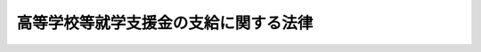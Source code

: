 .. _H22HO018:

======================================
高等学校等就学支援金の支給に関する法律
======================================

.. raw:: html
    
    
    <b>高等学校等就学支援金の支給に関する法律<br>
    （平成二十二年三月三十一日法律第十八号）</b><br><br><div align="right">最終改正：平成二六年六月一三日法律第六九号</div><br><div align="right"><table width="" border="0"><tr><td><font color="RED">（最終改正までの未施行法令）</font></td></tr><tr><td><a href="/cgi-bin/idxmiseko.cgi?H_RYAKU=%95%bd%93%f1%93%f1%96%40%88%ea%94%aa&amp;H_NO=%95%bd%90%ac%93%f1%8f%5c%98%5a%94%4e%98%5a%8c%8e%8f%5c%8e%4f%93%fa%96%40%97%a5%91%e6%98%5a%8f%5c%8b%e3%8d%86&amp;H_PATH=/miseko/H22HO018/H26HO069.html" target="inyo">平成二十六年六月十三日法律第六十九号</a></td><td align="right">（未施行）</td></tr><tr></tr><tr><td align="right">　</td><td></td></tr><tr></tr></table></div><a name="0000000000000000000000000000000000000000000000000000000000000000000000000000000"></a>
    <br>
    　<a href="#1000000000001000000000000000000000000000000000000000000000000000000000000000000" target="data">第一章　総則（第一条・第二条）</a>
    <br>
    　<a href="#1000000000002000000000000000000000000000000000000000000000000000000000000000000" target="data">第二章　高等学校等就学支援金の支給（第三条―第十五条）</a>
    <br>
    　<a href="#1000000000003000000000000000000000000000000000000000000000000000000000000000000" target="data">第三章　雑則（第十六条―第二十一条）</a>
    <br>
    　<a href="#5000000000000000000000000000000000000000000000000000000000000000000000000000000" target="data">附則</a>
    <br>
    
    <p>　　　<b><a name="1000000000001000000000000000000000000000000000000000000000000000000000000000000">第一章　総則</a>
    </b>
    </p><p>
    </p><div class="arttitle"><a name="1000000000000000000000000000000000000000000000000100000000000000000000000000000">（目的）</a>
    </div><div class="item"><b>第一条</b>
    <a name="1000000000000000000000000000000000000000000000000100000000001000000000000000000"></a>
    　この法律は、高等学校等の生徒等がその授業料に充てるために高等学校等就学支援金の支給を受けることができることとすることにより、高等学校等における教育に係る経済的負担の軽減を図り、もって教育の機会均等に寄与することを目的とする。
    </div>
    
    <p>
    </p><div class="arttitle"><a name="1000000000000000000000000000000000000000000000000200000000000000000000000000000">（定義）</a>
    </div><div class="item"><b>第二条</b>
    <a name="1000000000000000000000000000000000000000000000000200000000001000000000000000000"></a>
    　この法律において「高等学校等」とは、次に掲げるものをいう。
    <div class="number"><b><a name="1000000000000000000000000000000000000000000000000200000000001000000001000000000">一</a>
    </b>
    　高等学校（専攻科及び別科を除く。以下同じ。）
    </div>
    <div class="number"><b><a name="1000000000000000000000000000000000000000000000000200000000001000000002000000000">二</a>
    </b>
    　中等教育学校の後期課程（専攻科及び別科を除く。次条第三項及び第五条第三項において同じ。）
    </div>
    <div class="number"><b><a name="1000000000000000000000000000000000000000000000000200000000001000000003000000000">三</a>
    </b>
    　特別支援学校の高等部
    </div>
    <div class="number"><b><a name="1000000000000000000000000000000000000000000000000200000000001000000004000000000">四</a>
    </b>
    　高等専門学校（第一学年から第三学年までに限る。）
    </div>
    <div class="number"><b><a name="1000000000000000000000000000000000000000000000000200000000001000000005000000000">五</a>
    </b>
    　専修学校及び各種学校（これらのうち高等学校の課程に類する課程を置くものとして文部科学省令で定めるものに限り、<a href="/cgi-bin/idxrefer.cgi?H_FILE=%8f%ba%93%f1%93%f1%96%40%93%f1%98%5a&amp;REF_NAME=%8a%77%8d%5a%8b%b3%88%e7%96%40&amp;ANCHOR_F=&amp;ANCHOR_T=" target="inyo">学校教育法</a>
    （昭和二十二年法律第二十六号）<a href="/cgi-bin/idxrefer.cgi?H_FILE=%8f%ba%93%f1%93%f1%96%40%93%f1%98%5a&amp;REF_NAME=%91%e6%88%ea%8f%f0&amp;ANCHOR_F=1000000000000000000000000000000000000000000000000100000000000000000000000000000&amp;ANCHOR_T=1000000000000000000000000000000000000000000000000100000000000000000000000000000#1000000000000000000000000000000000000000000000000100000000000000000000000000000" target="inyo">第一条</a>
    に規定する学校以外の教育施設で学校教育に類する教育を行うもののうち当該教育を行うにつき<a href="/cgi-bin/idxrefer.cgi?H_FILE=%8f%ba%93%f1%93%f1%96%40%93%f1%98%5a&amp;REF_NAME=%93%af%96%40&amp;ANCHOR_F=&amp;ANCHOR_T=" target="inyo">同法</a>
    以外の法律に特別の規定があるものであって、高等学校の課程に類する課程を置くものとして文部科学省令で定めるもの（第四条及び第六条第一項において「特定教育施設」という。）を含む。）
    </div>
    </div>
    
    
    <p>　　　<b><a name="1000000000002000000000000000000000000000000000000000000000000000000000000000000">第二章　高等学校等就学支援金の支給</a>
    </b>
    </p><p>
    </p><div class="arttitle"><a name="1000000000000000000000000000000000000000000000000300000000000000000000000000000">（受給資格）</a>
    </div><div class="item"><b>第三条</b>
    <a name="1000000000000000000000000000000000000000000000000300000000001000000000000000000"></a>
    　高等学校等就学支援金（以下「就学支援金」という。）は、高等学校等に在学する生徒又は学生で日本国内に住所を有する者に対し、当該高等学校等（その者が同時に二以上の高等学校等の課程に在学するときは、これらのうちいずれか一の高等学校等の課程）における就学について支給する。
    </div>
    <div class="item"><b><a name="1000000000000000000000000000000000000000000000000300000000002000000000000000000">２</a>
    </b>
    　就学支援金は、前項に規定する者が次の各号のいずれかに該当するときは、支給しない。
    <div class="number"><b><a name="1000000000000000000000000000000000000000000000000300000000002000000001000000000">一</a>
    </b>
    　高等学校等（修業年限が三年未満のものを除く。）を卒業し又は修了した者
    </div>
    <div class="number"><b><a name="1000000000000000000000000000000000000000000000000300000000002000000002000000000">二</a>
    </b>
    　前号に掲げる者のほか、高等学校等に在学した期間が通算して三十六月を超える者
    </div>
    <div class="number"><b><a name="1000000000000000000000000000000000000000000000000300000000002000000003000000000">三</a>
    </b>
    　前二号に掲げる者のほか、前項に規定する者の保護者（<a href="/cgi-bin/idxrefer.cgi?H_FILE=%8f%ba%93%f1%93%f1%96%40%93%f1%98%5a&amp;REF_NAME=%8a%77%8d%5a%8b%b3%88%e7%96%40%91%e6%8f%5c%98%5a%8f%f0&amp;ANCHOR_F=1000000000000000000000000000000000000000000000001600000000000000000000000000000&amp;ANCHOR_T=1000000000000000000000000000000000000000000000001600000000000000000000000000000#1000000000000000000000000000000000000000000000001600000000000000000000000000000" target="inyo">学校教育法第十六条</a>
    に規定する保護者をいう。）その他の同項に規定する者の就学に要する経費を負担すべき者として政令で定める者（以下「保護者等」という。）の収入の状況に照らして、就学支援金の支給により当該保護者等の経済的負担を軽減する必要があるとは認められない者として政令で定める者
    </div>
    </div>
    <div class="item"><b><a name="1000000000000000000000000000000000000000000000000300000000003000000000000000000">３</a>
    </b>
    　前項第二号の期間は、その初日において高等学校等に在学していた月を一月（その初日において高等学校又は中等教育学校の後期課程の定時制の課程又は通信制の課程のみに在学していた月その他の政令で定める月にあっては、一月を超えない範囲内で政令で定める月数）として計算する。
    </div>
    
    <p>
    </p><div class="arttitle"><a name="1000000000000000000000000000000000000000000000000400000000000000000000000000000">（受給資格の認定）</a>
    </div><div class="item"><b>第四条</b>
    <a name="1000000000000000000000000000000000000000000000000400000000001000000000000000000"></a>
    　前条第一項に規定する者（同条第二項各号のいずれかに該当する者を除く。）は、就学支援金の支給を受けようとするときは、文部科学省令で定めるところにより、その在学する高等学校等（その者が同時に二以上の高等学校等の課程に在学するときは、その選択した一の高等学校等の課程）の設置者を通じて、当該高等学校等の所在地の都道府県知事（当該高等学校等が地方公共団体の設置するものである場合（当該高等学校等が特定教育施設である場合を除く。）にあっては、都道府県教育委員会）に対し、当該高等学校等における就学について就学支援金の支給を受ける資格を有することについての認定を申請し、その認定を受けなければならない。
    </div>
    
    <p>
    </p><div class="arttitle"><a name="1000000000000000000000000000000000000000000000000500000000000000000000000000000">（就学支援金の額）</a>
    </div><div class="item"><b>第五条</b>
    <a name="1000000000000000000000000000000000000000000000000500000000001000000000000000000"></a>
    　就学支援金は、前条の認定を受けた者（以下「受給権者」という。）がその初日において当該認定に係る高等学校等（以下「支給対象高等学校等」という。）に在学する月について、月を単位として支給されるものとし、その額は、一月につき、支給対象高等学校等の授業料の月額（授業料の額が年額その他月額以外の方法により定められている場合にあっては、授業料の月額に相当するものとして文部科学省令で定めるところにより算定した額をいい、受給権者が授業料の減免を受けた場合にあっては、文部科学省令で定めるところにより当該授業料の月額から当該減免に係る額を控除した額をいう。）に相当する額（その額が支給対象高等学校等の設置者、種類及び課程の区分に応じて政令で定める額（以下この項において「支給限度額」という。）を超える場合にあっては、支給限度額）とする。
    </div>
    <div class="item"><b><a name="1000000000000000000000000000000000000000000000000500000000002000000000000000000">２</a>
    </b>
    　支給対象高等学校等が政令で定める高等学校等である受給権者であって、その保護者等の収入の状況に照らして特に当該保護者等の経済的負担を軽減する必要があるものとして政令で定めるものに対して支給される就学支援金に係る前項の規定の適用については、同項中「定める額」とあるのは、「定める額に政令で定める額を加えた額」とする。
    </div>
    <div class="item"><b><a name="1000000000000000000000000000000000000000000000000500000000003000000000000000000">３</a>
    </b>
    　第一項の支給限度額は、地方公共団体の設置する高等学校、中等教育学校の後期課程及び特別支援学校の高等部の授業料の月額その他の事情を勘案して定めるものとする。
    </div>
    
    <p>
    </p><div class="arttitle"><a name="1000000000000000000000000000000000000000000000000600000000000000000000000000000">（就学支援金の支給）</a>
    </div><div class="item"><b>第六条</b>
    <a name="1000000000000000000000000000000000000000000000000600000000001000000000000000000"></a>
    　都道府県知事（支給対象高等学校等が地方公共団体の設置するものである場合（支給対象高等学校等が特定教育施設である場合を除く。）にあっては、都道府県教育委員会。以下同じ。）は、受給権者に対し、就学支援金を支給する。
    </div>
    <div class="item"><b><a name="1000000000000000000000000000000000000000000000000600000000002000000000000000000">２</a>
    </b>
    　就学支援金の支給は、受給権者が第四条の認定の申請をした日（当該申請が支給対象高等学校等の設置者に到達した日（次項において「申請日」という。）をいう。）の属する月（受給権者がその月の初日において当該支給対象高等学校等に在学していないとき、受給権者がその月について当該支給対象高等学校等以外の高等学校等を支給対象高等学校等とする就学支援金の支給を受けることができるときその他政令で定めるときは、その翌月）から始め、当該就学支援金を支給すべき事由が消滅した日の属する月で終わる。
    </div>
    <div class="item"><b><a name="1000000000000000000000000000000000000000000000000600000000003000000000000000000">３</a>
    </b>
    　受給権者がやむを得ない理由により第四条の認定の申請をすることができなかった場合において、やむを得ない理由がやんだ後十五日以内にその申請をしたとき（当該申請が支給対象高等学校等の設置者に到達したときをいう。）は、やむを得ない理由により当該認定の申請をすることができなくなった日を申請日とみなして、前項の規定を適用する。
    </div>
    <div class="item"><b><a name="1000000000000000000000000000000000000000000000000600000000004000000000000000000">４</a>
    </b>
    　前三項に定めるもののほか、就学支援金の支払の時期その他就学支援金の支給に関し必要な事項は、文部科学省令で定める。
    </div>
    
    <p>
    </p><div class="arttitle"><a name="1000000000000000000000000000000000000000000000000700000000000000000000000000000">（代理受領等）</a>
    </div><div class="item"><b>第七条</b>
    <a name="1000000000000000000000000000000000000000000000000700000000001000000000000000000"></a>
    　支給対象高等学校等の設置者は、受給権者に代わって就学支援金を受領し、その有する当該受給権者の授業料に係る債権の弁済に充てるものとする。
    </div>
    
    <p>
    </p><div class="arttitle"><a name="1000000000000000000000000000000000000000000000000800000000000000000000000000000">（就学支援金の支給の停止等）</a>
    </div><div class="item"><b>第八条</b>
    <a name="1000000000000000000000000000000000000000000000000800000000001000000000000000000"></a>
    　就学支援金は、受給権者が支給対象高等学校等を休学した場合その他の政令で定める場合において、受給権者が、文部科学省令で定めるところにより、支給対象高等学校等の設置者を通じて、都道府県知事に申し出たときは、政令で定めるところにより、その支給を停止する。
    </div>
    <div class="item"><b><a name="1000000000000000000000000000000000000000000000000800000000002000000000000000000">２</a>
    </b>
    　前項の規定により当該月に係る就学支援金の支給が停止された月は、第三条第三項の規定による同条第二項第二号の期間の計算については、その初日において高等学校等に在学していた月には該当しないものとみなす。
    </div>
    
    <p>
    </p><div class="arttitle"><a name="1000000000000000000000000000000000000000000000000900000000000000000000000000000">（支払の一時差止め）</a>
    </div><div class="item"><b>第九条</b>
    <a name="1000000000000000000000000000000000000000000000000900000000001000000000000000000"></a>
    　受給権者が、正当な理由がなく第十七条の規定による届出をしないときは、就学支援金の支払を一時差し止めることができる。
    </div>
    
    <p>
    </p><div class="arttitle"><a name="1000000000000000000000000000000000000000000000001000000000000000000000000000000">（支払の調整）</a>
    </div><div class="item"><b>第十条</b>
    <a name="1000000000000000000000000000000000000000000000001000000000001000000000000000000"></a>
    　就学支援金を支給すべきでないにもかかわらず、就学支援金の支給としての支払が行われたときは、その支払は、その後に支払うべき就学支援金の内払とみなすことができる。就学支援金として支給すべき額を超える額の就学支援金の支給としての支払が行われた場合における当該超過額の支払についても、同様とする。
    </div>
    
    <p>
    </p><div class="arttitle"><a name="1000000000000000000000000000000000000000000000001100000000000000000000000000000">（不正利得の徴収）</a>
    </div><div class="item"><b>第十一条</b>
    <a name="1000000000000000000000000000000000000000000000001100000000001000000000000000000"></a>
    　偽りその他不正の手段により就学支援金の支給を受けた者があるときは、都道府県知事は、国税徴収の例により、その者から、その支給を受けた就学支援金の額に相当する金額の全部又は一部を徴収することができる。
    </div>
    <div class="item"><b><a name="1000000000000000000000000000000000000000000000001100000000002000000000000000000">２</a>
    </b>
    　前項の規定による徴収金の先取特権の順位は、国税及び地方税に次ぐものとする。
    </div>
    
    <p>
    </p><div class="arttitle"><a name="1000000000000000000000000000000000000000000000001200000000000000000000000000000">（受給権の保護）</a>
    </div><div class="item"><b>第十二条</b>
    <a name="1000000000000000000000000000000000000000000000001200000000001000000000000000000"></a>
    　就学支援金の支給を受ける権利は、譲り渡し、担保に供し、又は差し押さえることができない。
    </div>
    
    <p>
    </p><div class="arttitle"><a name="1000000000000000000000000000000000000000000000001300000000000000000000000000000">（公課の禁止）</a>
    </div><div class="item"><b>第十三条</b>
    <a name="1000000000000000000000000000000000000000000000001300000000001000000000000000000"></a>
    　租税その他の公課は、就学支援金として支給を受けた金銭を標準として、課することができない。
    </div>
    
    <p>
    </p><div class="arttitle"><a name="1000000000000000000000000000000000000000000000001400000000000000000000000000000">（国等の設置する高等学校等に係る就学支援金に関する特例）</a>
    </div><div class="item"><b>第十四条</b>
    <a name="1000000000000000000000000000000000000000000000001400000000001000000000000000000"></a>
    　国の設置する高等学校等における就学について支給される就学支援金に係る第四条、第六条第一項から第三項まで、第七条、第八条第一項及び第十一条第一項の規定の適用については、第四条中「設置者を」とあるのは「長を」と、「当該高等学校等の所在地の都道府県知事（当該高等学校等が地方公共団体の設置するものである場合（当該高等学校等が特定教育施設である場合を除く。）にあっては、都道府県教育委員会）」とあるのは「文部科学大臣」と、第六条第一項中「都道府県知事（支給対象高等学校等が地方公共団体の設置するものである場合（支給対象高等学校等が特定教育施設である場合を除く。）にあっては、都道府県教育委員会。以下同じ。）」とあるのは「文部科学大臣」と、同条第二項及び第三項中「設置者に」とあるのは「長に」と、第七条中「支給対象高等学校等の設置者」とあるのは「文部科学大臣」と、「代わって就学支援金を受領し、その有する」とあるのは「支給すべき就学支援金を国の有する」と、「充てるものとする」とあるのは「充てるものとする。この場合においては、当該受給権者に対し、就学支援金の支給があったものとみなす」と、第八条第一項中「設置者を」とあるのは「長を」と、「都道府県知事」とあるのは「文部科学大臣」と、第十一条第一項中「都道府県知事」とあるのは「文部科学大臣」とする。
    </div>
    <div class="item"><b><a name="1000000000000000000000000000000000000000000000001400000000002000000000000000000">２</a>
    </b>
    　<a href="/cgi-bin/idxrefer.cgi?H_FILE=%95%bd%88%ea%88%ea%96%40%88%ea%81%5a%8e%4f&amp;REF_NAME=%93%c6%97%a7%8d%73%90%ad%96%40%90%6c%92%ca%91%a5%96%40&amp;ANCHOR_F=&amp;ANCHOR_T=" target="inyo">独立行政法人通則法</a>
    （平成十一年法律第百三号）<a href="/cgi-bin/idxrefer.cgi?H_FILE=%95%bd%88%ea%88%ea%96%40%88%ea%81%5a%8e%4f&amp;REF_NAME=%91%e6%93%f1%8f%f0%91%e6%88%ea%8d%80&amp;ANCHOR_F=1000000000000000000000000000000000000000000000000200000000001000000000000000000&amp;ANCHOR_T=1000000000000000000000000000000000000000000000000200000000001000000000000000000#1000000000000000000000000000000000000000000000000200000000001000000000000000000" target="inyo">第二条第一項</a>
    に規定する独立行政法人又は<a href="/cgi-bin/idxrefer.cgi?H_FILE=%95%bd%88%ea%8c%dc%96%40%88%ea%88%ea%93%f1&amp;REF_NAME=%8d%91%97%a7%91%e5%8a%77%96%40%90%6c%96%40&amp;ANCHOR_F=&amp;ANCHOR_T=" target="inyo">国立大学法人法</a>
    （平成十五年法律第百十二号）<a href="/cgi-bin/idxrefer.cgi?H_FILE=%95%bd%88%ea%8c%dc%96%40%88%ea%88%ea%93%f1&amp;REF_NAME=%91%e6%93%f1%8f%f0%91%e6%88%ea%8d%80&amp;ANCHOR_F=1000000000000000000000000000000000000000000000000200000000001000000000000000000&amp;ANCHOR_T=1000000000000000000000000000000000000000000000000200000000001000000000000000000#1000000000000000000000000000000000000000000000000200000000001000000000000000000" target="inyo">第二条第一項</a>
    に規定する国立大学法人の設置する高等学校等における就学について支給される就学支援金に係る<a href="/cgi-bin/idxrefer.cgi?H_FILE=%95%bd%88%ea%8c%dc%96%40%88%ea%88%ea%93%f1&amp;REF_NAME=%91%e6%8e%6c%8f%f0&amp;ANCHOR_F=1000000000000000000000000000000000000000000000000400000000000000000000000000000&amp;ANCHOR_T=1000000000000000000000000000000000000000000000000400000000000000000000000000000#1000000000000000000000000000000000000000000000000400000000000000000000000000000" target="inyo">第四条</a>
    、第六条第一項、第八条第一項及び第十一条第一項の規定の適用については、第四条中「当該高等学校等の所在地の都道府県知事（当該高等学校等が地方公共団体の設置するものである場合（当該高等学校等が特定教育施設である場合を除く。）にあっては、都道府県教育委員会）」とあり、第六条第一項中「都道府県知事（支給対象高等学校等が地方公共団体の設置するものである場合（支給対象高等学校等が特定教育施設である場合を除く。）にあっては、都道府県教育委員会。以下同じ。）」とあり、並びに第八条第一項及び第十一条第一項中「都道府県知事」とあるのは、「文部科学大臣」とする。
    </div>
    <div class="item"><b><a name="1000000000000000000000000000000000000000000000001400000000003000000000000000000">３</a>
    </b>
    　都道府県の設置する高等学校等における就学について支給される就学支援金に係る第四条、第七条及び第八条第一項の規定の適用については、第四条中「設置者を通じて、当該高等学校等の所在地の都道府県知事（当該高等学校等が地方公共団体の設置するものである場合（当該高等学校等が特定教育施設である場合を除く。）にあっては、都道府県教育委員会」とあるのは「設置者である都道府県の知事（当該高等学校等が特定教育施設でない場合にあっては、教育委員会」と、第七条中「支給対象高等学校等の設置者」とあるのは「都道府県知事」と、「代わって就学支援金を受領し、その有する」とあるのは「支給すべき就学支援金を当該都道府県の」と、「充てるものとする」とあるのは「充てるものとする。この場合においては、当該受給権者に対し、就学支援金の支給があったものとみなす」と、同項中「支給対象高等学校等の設置者を通じて、都道府県知事」とあるのは「都道府県知事」とする。
    </div>
    
    <p>
    </p><div class="arttitle"><a name="1000000000000000000000000000000000000000000000001500000000000000000000000000000">（交付金）</a>
    </div><div class="item"><b>第十五条</b>
    <a name="1000000000000000000000000000000000000000000000001500000000001000000000000000000"></a>
    　国は、就学支援金の支給に要する費用の全額に相当する金額を都道府県に交付する。
    </div>
    <div class="item"><b><a name="1000000000000000000000000000000000000000000000001500000000002000000000000000000">２</a>
    </b>
    　国は、毎年度、予算の範囲内で、就学支援金に関する事務の執行に要する費用に相当する金額を都道府県に交付する。
    </div>
    
    
    <p>　　　<b><a name="1000000000003000000000000000000000000000000000000000000000000000000000000000000">第三章　雑則</a>
    </b>
    </p><p>
    </p><div class="arttitle"><a name="1000000000000000000000000000000000000000000000001600000000000000000000000000000">（不服申立てと訴訟との関係）</a>
    </div><div class="item"><b>第十六条</b>
    <a name="1000000000000000000000000000000000000000000000001600000000001000000000000000000"></a>
    　就学支援金の支給に関する処分又は第十一条第一項（第十四条第一項及び第二項の規定により読み替えて適用する場合を含む。）の規定による徴収金に関する処分の取消しの訴えは、当該処分についての審査請求に対する裁決又は当該処分についての異議申立てに対する決定を経た後でなければ、提起することができない。
    </div>
    
    <p>
    </p><div class="arttitle"><a name="1000000000000000000000000000000000000000000000001700000000000000000000000000000">（届出）</a>
    </div><div class="item"><b>第十七条</b>
    <a name="1000000000000000000000000000000000000000000000001700000000001000000000000000000"></a>
    　受給権者は、文部科学省令で定めるところにより、都道府県知事（第十四条第一項又は第二項に規定する就学支援金に係る場合にあっては、文部科学大臣。次条第一項において同じ。）に対し、保護者等の収入の状況に関する事項として文部科学省令で定める事項を届け出なければならない。
    </div>
    
    <p>
    </p><div class="arttitle"><a name="1000000000000000000000000000000000000000000000001800000000000000000000000000000">（報告等）</a>
    </div><div class="item"><b>第十八条</b>
    <a name="1000000000000000000000000000000000000000000000001800000000001000000000000000000"></a>
    　都道府県知事は、この法律の施行に必要な限度において、受給権者、その保護者等若しくは支給対象高等学校等の設置者（国及び都道府県を除く。）若しくはその役員若しくは職員又はこれらの者であった者に対し、報告若しくは文書その他の物件の提出若しくは提示を命じ、又は当該職員に質問させることができる。
    </div>
    <div class="item"><b><a name="1000000000000000000000000000000000000000000000001800000000002000000000000000000">２</a>
    </b>
    　前項の規定による質問を行う場合においては、当該職員は、その身分を示す証明書を携帯し、かつ、関係者の請求があるときは、これを提示しなければならない。
    </div>
    <div class="item"><b><a name="1000000000000000000000000000000000000000000000001800000000003000000000000000000">３</a>
    </b>
    　第一項の規定による権限は、犯罪捜査のために認められたものと解釈してはならない。
    </div>
    
    <p>
    </p><div class="arttitle"><a name="1000000000000000000000000000000000000000000000001900000000000000000000000000000">（事務の区分）</a>
    </div><div class="item"><b>第十九条</b>
    <a name="1000000000000000000000000000000000000000000000001900000000001000000000000000000"></a>
    　第四条（第十四条第三項の規定により読み替えて適用する場合を含む。）、第六条第一項、第八条第一項（第十四条第三項の規定により読み替えて適用する場合を含む。）、第十一条第一項、第十七条及び前条第一項の規定により都道府県が処理することとされている事務は、<a href="/cgi-bin/idxrefer.cgi?H_FILE=%8f%ba%93%f1%93%f1%96%40%98%5a%8e%b5&amp;REF_NAME=%92%6e%95%fb%8e%a9%8e%a1%96%40&amp;ANCHOR_F=&amp;ANCHOR_T=" target="inyo">地方自治法</a>
    （昭和二十二年法律第六十七号）<a href="/cgi-bin/idxrefer.cgi?H_FILE=%8f%ba%93%f1%93%f1%96%40%98%5a%8e%b5&amp;REF_NAME=%91%e6%93%f1%8f%f0%91%e6%8b%e3%8d%80%91%e6%88%ea%8d%86&amp;ANCHOR_F=1000000000000000000000000000000000000000000000000200000000009000000001000000000&amp;ANCHOR_T=1000000000000000000000000000000000000000000000000200000000009000000001000000000#1000000000000000000000000000000000000000000000000200000000009000000001000000000" target="inyo">第二条第九項第一号</a>
    に規定する<a href="/cgi-bin/idxrefer.cgi?H_FILE=%8f%ba%93%f1%93%f1%96%40%98%5a%8e%b5&amp;REF_NAME=%91%e6%88%ea%8d%86&amp;ANCHOR_F=1000000000000000000000000000000000000000000000000200000000009000000001000000000&amp;ANCHOR_T=1000000000000000000000000000000000000000000000000200000000009000000001000000000#1000000000000000000000000000000000000000000000000200000000009000000001000000000" target="inyo">第一号</a>
    法定受託事務とする。
    </div>
    
    <p>
    </p><div class="arttitle"><a name="1000000000000000000000000000000000000000000000002000000000000000000000000000000">（文部科学省令への委任）</a>
    </div><div class="item"><b>第二十条</b>
    <a name="1000000000000000000000000000000000000000000000002000000000001000000000000000000"></a>
    　この法律に定めるもののほか、この法律の実施のため必要な事項は、文部科学省令で定める。
    </div>
    
    <p>
    </p><div class="arttitle"><a name="1000000000000000000000000000000000000000000000002100000000000000000000000000000">（罰則）</a>
    </div><div class="item"><b>第二十一条</b>
    <a name="1000000000000000000000000000000000000000000000002100000000001000000000000000000"></a>
    　偽りその他不正の手段により就学支援金の支給をさせた者は、三年以下の懲役又は百万円以下の罰金に処する。ただし、刑法（明治四十年法律第四十五号）に正条があるときは、同法による。
    </div>
    <div class="item"><b><a name="1000000000000000000000000000000000000000000000002100000000002000000000000000000">２</a>
    </b>
    　第十八条第一項の規定による命令に違反して、報告若しくは物件の提出若しくは提示をせず、若しくは虚偽の報告若しくは虚偽の物件の提出若しくは提示をし、又は同項の規定による当該職員の質問に対して、答弁せず、若しくは虚偽の答弁をした者は、三十万円以下の罰金に処する。
    </div>
    <div class="item"><b><a name="1000000000000000000000000000000000000000000000002100000000003000000000000000000">３</a>
    </b>
    　法人の代表者又は法人若しくは人の代理人、使用人その他の従業者が、その法人又は人の業務に関し、前二項の違反行為をしたときは、行為者を罰するほか、その法人又は人に対しても、当該各項の罰金刑を科する。
    </div>
    
    
    
    <br><a name="5000000000000000000000000000000000000000000000000000000000000000000000000000000"></a>
    　　　<a name="5000000001000000000000000000000000000000000000000000000000000000000000000000000"><b>附　則　抄</b></a>
    <br>
    <p></p><div class="arttitle">（施行期日）</div>
    <div class="item"><b>１</b>
    　この法律は、平成二十二年四月一日から施行する。
    </div>
    <div class="arttitle">（検討）</div>
    <div class="item"><b>２</b>
    　政府は、この法律の施行後三年を経過した場合において、この法律の施行の状況を勘案し、この法律の規定について検討を加え、必要があると認めるときは、その結果に応じて所要の見直しを行うものとする。
    </div>
    
    <br>　　　<a name="5000000002000000000000000000000000000000000000000000000000000000000000000000000"><b>附　則　（平成二五年一二月四日法律第九〇号）　抄</b></a>
    <br>
    <p>
    </p><div class="arttitle">（施行期日）</div>
    <div class="item"><b>第一条</b>
    　この法律は、平成二十六年四月一日から施行する。
    </div>
    
    <p>
    </p><div class="arttitle">（経過措置）</div>
    <div class="item"><b>第二条</b>
    　平成二十六年三月分以前の月分の高等学校等就学支援金の支給については、なお従前の例による。
    </div>
    <div class="item"><b>２</b>
    　この法律の施行の日前から引き続き高等学校等（この法律による改正前の公立高等学校に係る授業料の不徴収及び高等学校等就学支援金の支給に関する法律（次項において「旧法」という。）第二条第一項に規定する高等学校等をいう。）に在学する者に係るこの法律の施行の日以後の公立高等学校（同条第二項に規定する公立高等学校をいう。）に係る授業料の徴収及び高等学校等就学支援金の支給については、なお従前の例による。
    </div>
    <div class="item"><b>３</b>
    　前項の規定によりなお従前の例によることとされる場合における旧法第三条第二項の交付金の交付については、なお従前の例による。
    </div>
    
    <br>　　　<a name="5000000003000000000000000000000000000000000000000000000000000000000000000000000"><b>附　則　（平成二六年六月一三日法律第六九号）　抄</b></a>
    <br>
    <p>
    </p><div class="arttitle">（施行期日）</div>
    <div class="item"><b>第一条</b>
    　この法律は、行政不服審査法（平成二十六年法律第六十八号）の施行の日から施行する。
    </div>
    
    <br><br>
    
    